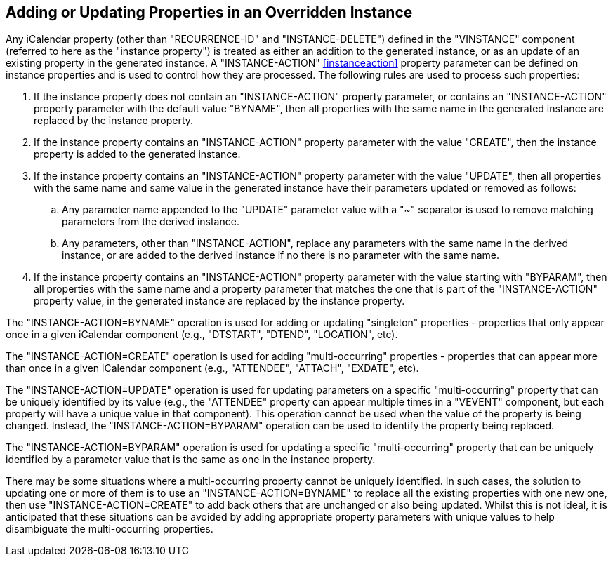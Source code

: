 [[instance-properties]]
== Adding or Updating Properties in an Overridden Instance

Any iCalendar property (other than "RECURRENCE-ID" and "INSTANCE-DELETE") defined
in the "VINSTANCE" component (referred to here as the "instance property") is
treated as either an addition to the generated instance, or as an update of an
existing property in the generated instance. A "INSTANCE-ACTION"
<<instanceaction>> property parameter can be defined on instance properties and
is used to control how they are processed. The following rules are used to
process such properties:

. If the instance property does not contain an "INSTANCE-ACTION" property
parameter, or contains an "INSTANCE-ACTION" property parameter with the default
value "BYNAME", then all properties with the same name in the generated instance
are replaced by the instance property.

. If the instance property contains an "INSTANCE-ACTION" property parameter with
the value "CREATE", then the instance property is added to the generated instance.

. If the instance property contains an "INSTANCE-ACTION" property parameter with
the value "UPDATE", then all properties with the same name and same value in the
generated instance have their parameters updated or removed as follows:
.. Any parameter name appended to the "UPDATE" parameter value with a "~"
separator is used to remove matching parameters from the derived instance.
.. Any parameters, other than "INSTANCE-ACTION", replace any parameters with the
same name in the derived instance, or are added to the derived instance if no
there is no parameter with the same name.

. If the instance property contains an "INSTANCE-ACTION" property parameter with
the value starting with "BYPARAM", then all properties with the same name and a
property parameter that matches the one that is part of the "INSTANCE-ACTION"
property value, in the generated instance are replaced by the instance property.

The "INSTANCE-ACTION=BYNAME" operation is used for adding or updating "singleton"
properties - properties that only appear once in a given iCalendar component
(e.g., "DTSTART", "DTEND", "LOCATION", etc).

The "INSTANCE-ACTION=CREATE" operation is used for adding "multi-occurring"
properties - properties that can appear more than once in a given iCalendar
component (e.g., "ATTENDEE", "ATTACH", "EXDATE", etc).

The "INSTANCE-ACTION=UPDATE" operation is used for updating parameters on a
specific "multi-occurring" property that can be uniquely identified by its value
(e.g., the "ATTENDEE" property can appear multiple times in a "VEVENT" component,
but each property will have a unique value in that component). This operation
cannot be used when the value of the property is being changed. Instead, the
"INSTANCE-ACTION=BYPARAM" operation can be used to identify the property being
replaced.

The "INSTANCE-ACTION=BYPARAM" operation is used for updating a specific
"multi-occurring" property that can be uniquely identified by a parameter value
that is the same as one in the instance property.

There may be some situations where a multi-occurring property cannot be uniquely
identified. In such cases, the solution to updating one or more of them is to use
an "INSTANCE-ACTION=BYNAME" to replace all the existing properties with one new
one, then use "INSTANCE-ACTION=CREATE" to add back others that are unchanged or
also being updated. Whilst this is not ideal, it is anticipated that these
situations can be avoided by adding appropriate property parameters with unique
values to help disambiguate the multi-occurring properties.
